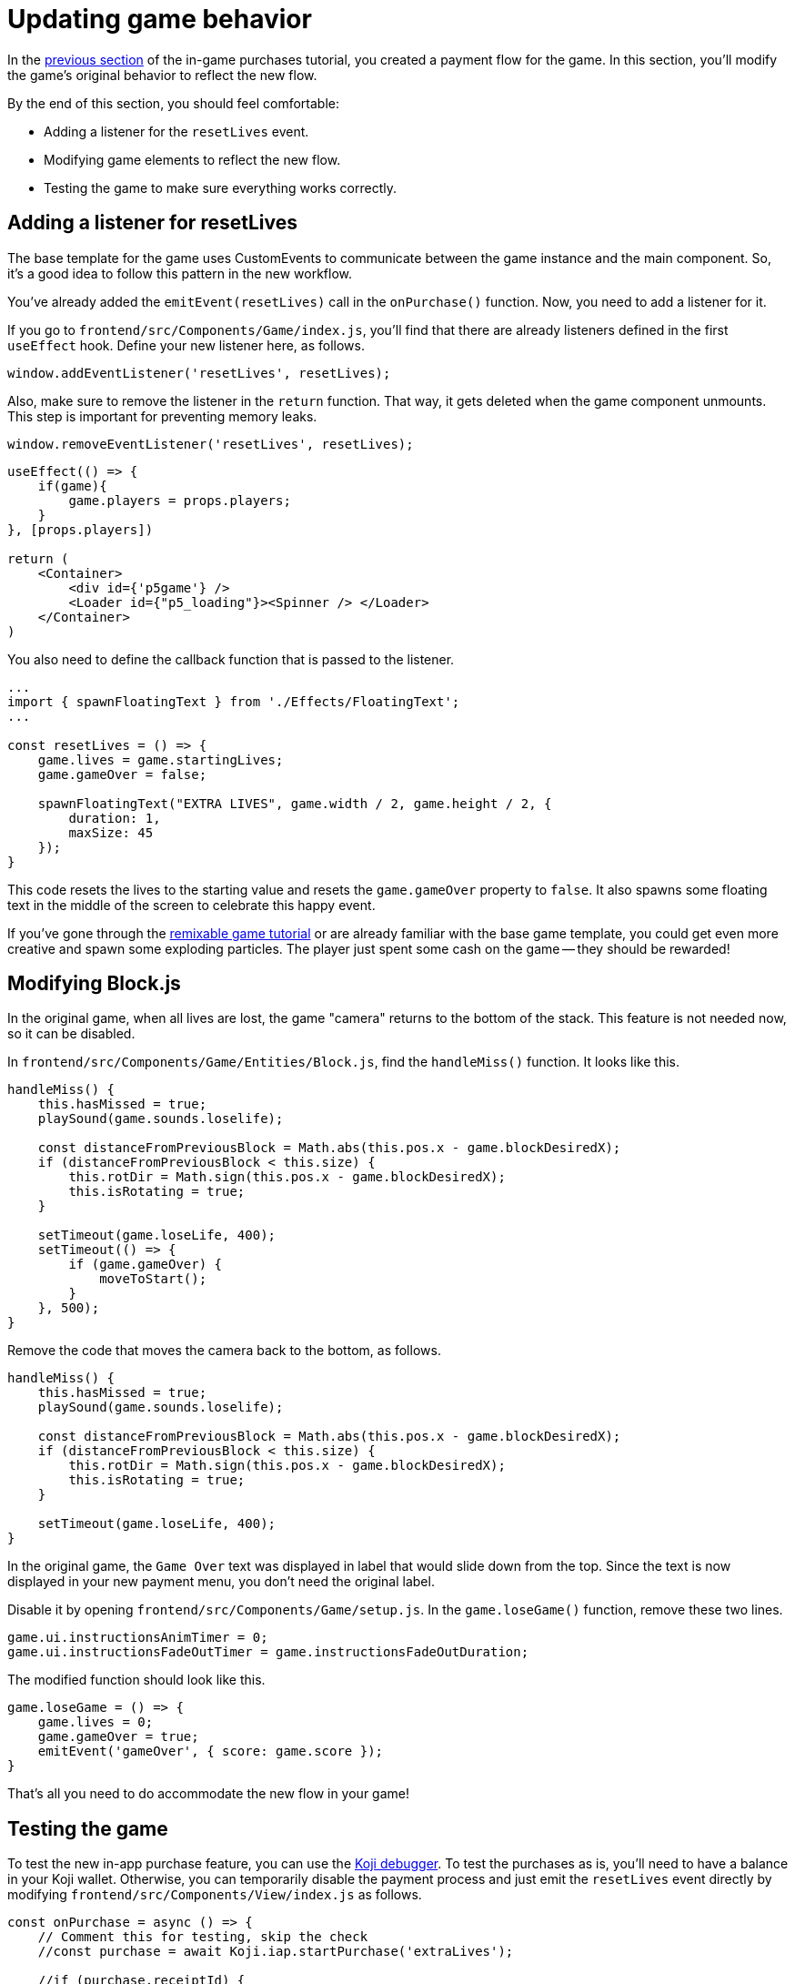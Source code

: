 = Updating game behavior
:page-slug: game-iap-updating-game
:page-description: Updating your Koji game to respond to in-game purchases.
:figure-caption!:

In the <<game-iap-start-purchase#,previous section>> of the in-game purchases tutorial, you created a payment flow for the game.
In this section, you’ll
// tag::description[]
modify the game's original behavior to reflect the new flow.
// end::description[]

By the end of this section, you should feel comfortable:

* Adding a listener for the `resetLives` event.

* Modifying game elements to reflect the new flow.

* Testing the game to make sure everything works correctly.

== Adding a listener for resetLives

The base template for the game uses CustomEvents to communicate between the game instance and the main component.
So, it's a good idea to follow this pattern in the new workflow.

You've already added the `emitEvent(resetLives)` call in the `onPurchase()` function.
Now, you need to add a listener for it.

If you go to `frontend/src/Components/Game/index.js`, you'll find that there are already listeners defined in the first `useEffect` hook.
Define your new listener here, as follows.

`window.addEventListener('resetLives', resetLives);`

Also, make sure to remove the listener in the `return` function.
That way, it gets deleted when the game component unmounts.
This step is important for preventing memory leaks.

`window.removeEventListener('resetLives', resetLives);`

[source,javascript]
----
useEffect(() => {
    if(game){
        game.players = props.players;
    }
}, [props.players])

return (
    <Container>
        <div id={'p5game'} />
        <Loader id={"p5_loading"}><Spinner /> </Loader>
    </Container>
)
----

You also need to define the callback function that is passed to the listener.

[source,javascript]
----
...
import { spawnFloatingText } from './Effects/FloatingText';
...

const resetLives = () => {
    game.lives = game.startingLives;
    game.gameOver = false;

    spawnFloatingText("EXTRA LIVES", game.width / 2, game.height / 2, {
        duration: 1,
        maxSize: 45
    });
}
----

This code resets the lives to the starting value and resets the `game.gameOver` property to `false`.
It also spawns some floating text in the middle of the screen to celebrate this happy event.

If you've gone through the <<game-intro#, remixable game tutorial>> or are already familiar with the base game template, you could get even more creative and spawn some exploding particles.
The player just spent some cash on the game -- they should be rewarded!

== Modifying Block.js

In the original game, when all lives are lost, the game "camera" returns to the bottom of the stack.
This feature is not needed now, so it can be disabled.

In `frontend/src/Components/Game/Entities/Block.js`, find the `handleMiss()` function.
It looks like this.

[source,javascript]
----
handleMiss() {
    this.hasMissed = true;
    playSound(game.sounds.loselife);

    const distanceFromPreviousBlock = Math.abs(this.pos.x - game.blockDesiredX);
    if (distanceFromPreviousBlock < this.size) {
        this.rotDir = Math.sign(this.pos.x - game.blockDesiredX);
        this.isRotating = true;
    }

    setTimeout(game.loseLife, 400);
    setTimeout(() => {
        if (game.gameOver) {
            moveToStart();
        }
    }, 500);
}
----

Remove the code that moves the camera back to the bottom, as follows.

[source,javascript]
----
handleMiss() {
    this.hasMissed = true;
    playSound(game.sounds.loselife);

    const distanceFromPreviousBlock = Math.abs(this.pos.x - game.blockDesiredX);
    if (distanceFromPreviousBlock < this.size) {
        this.rotDir = Math.sign(this.pos.x - game.blockDesiredX);
        this.isRotating = true;
    }

    setTimeout(game.loseLife, 400);
}
----

In the original game, the `Game Over` text was displayed in label that would slide down from the top.
Since the text is now displayed in your new payment menu, you don't need the original label.

Disable it by opening `frontend/src/Components/Game/setup.js`.
In the `game.loseGame()` function, remove these two lines.

[source,javascript]
----
game.ui.instructionsAnimTimer = 0;
game.ui.instructionsFadeOutTimer = game.instructionsFadeOutDuration;
----

The modified function should look like this.

[source,javascript]
----
game.loseGame = () => {
    game.lives = 0;
    game.gameOver = true;
    emitEvent('gameOver', { score: game.score });
}
----

That's all you need to do accommodate the new flow in your game!

== Testing the game

To test the new in-app purchase feature, you can use the <<testing-templates#_debugging_in_app_purchases, Koji debugger>>.
To test the purchases as is, you'll need to have a balance in your Koji wallet.
Otherwise, you can temporarily disable the payment process and just emit the `resetLives` event directly by modifying `frontend/src/Components/View/index.js` as follows.

[source,javascript]
----
const onPurchase = async () => {
    // Comment this for testing, skip the check
    //const purchase = await Koji.iap.startPurchase('extraLives');

    //if (purchase.receiptId) {
        setShowPaymentDialog(false);
        emitEvent('resumeGame');
        emitEvent('resetLives');

        // Submit the score just to have some backup in case
        // the player closes the game before submitting later
        if (dataManager.name !== "") {
            await dataManager.submitScore(score);
        }
    //}
}
----

[NOTE]
Make sure to *uncomment* those lines before publishing your game.

== Wrapping up

In this section, you modified the game's original behavior to reflect the new payment flow.
You've now built the main part of the in-game purchase experience.

In the <<game-iap-remix#, last section>>, you'll make the price customizable during remix.
